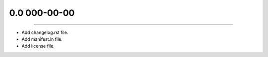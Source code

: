 0.0 000-00-00
===============
----

* Add changelog.rst file.
* Add manifest.in file.
* Add license file.
